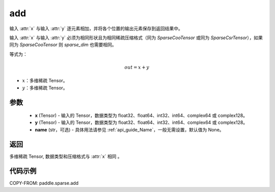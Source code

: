 .. _cn_api_paddle_sparse_add:

add
-------------------------------

.. py:function:: paddle.sparse.add(x, y, name=None)


输入 :attr:`x` 与输入 :attr:`y` 逐元素相加，并将各个位置的输出元素保存到返回结果中。

输入 :attr:`x` 与输入 :attr:`y` 必须为相同形状且为相同稀疏压缩格式（同为 `SparseCooTensor` 或同为 `SparseCsrTensor`），如果同为 `SparseCooTensor` 则 `sparse_dim` 也需要相同。

等式为：

.. math::
        out = x + y

- :math:`x`：多维稀疏 Tensor。
- :math:`y`：多维稀疏 Tensor。

参数
:::::::::
    - **x** (Tensor) - 输入的 Tensor，数据类型为 float32、float64、int32、int64、complex64 或 complex128。
    - **y** (Tensor) - 输入的 Tensor，数据类型为 float32、float64、int32、int64、complex64 或 complex128。
    - **name** (str，可选) - 具体用法请参见 :ref:`api_guide_Name`，一般无需设置，默认值为 None。

返回
:::::::::
多维稀疏 Tensor, 数据类型和压缩格式与 :attr:`x` 相同 。


代码示例
:::::::::

COPY-FROM: paddle.sparse.add
